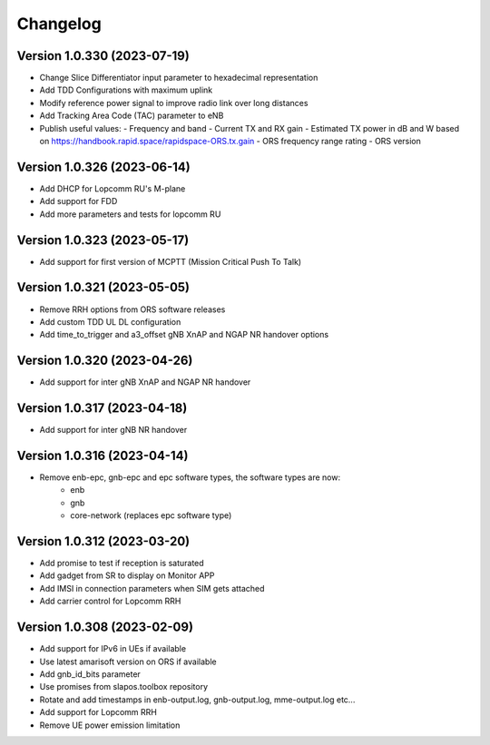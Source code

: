 Changelog
=========
Version 1.0.330 (2023-07-19)
-------------

* Change Slice Differentiator input parameter to hexadecimal representation
* Add TDD Configurations with maximum uplink
* Modify reference power signal to improve radio link over long distances
* Add Tracking Area Code (TAC) parameter to eNB
* Publish useful values:
  - Frequency and band
  - Current TX and RX gain
  - Estimated TX power in dB and W based on https://handbook.rapid.space/rapidspace-ORS.tx.gain
  - ORS frequency range rating
  - ORS version

Version 1.0.326 (2023-06-14)
-------------

* Add DHCP for Lopcomm RU's M-plane
* Add support for FDD
* Add more parameters and tests for lopcomm RU

Version 1.0.323 (2023-05-17)
-------------

* Add support for first version of MCPTT (Mission Critical Push To Talk)

Version 1.0.321 (2023-05-05)
-------------

* Remove RRH options from ORS software releases
* Add custom TDD UL DL configuration
* Add time_to_trigger and a3_offset gNB XnAP and NGAP NR handover options

Version 1.0.320 (2023-04-26)
----------------------------

* Add support for inter gNB XnAP and NGAP NR handover

Version 1.0.317 (2023-04-18)
---------------------------

* Add support for inter gNB NR handover

Version 1.0.316 (2023-04-14)
----------------------------

* Remove enb-epc, gnb-epc and epc software types, the software types are now:
    - enb
    - gnb
    - core-network (replaces epc software type)

Version 1.0.312 (2023-03-20)
----------------------------

* Add promise to test if reception is saturated
* Add gadget from SR to display on Monitor APP
* Add IMSI in connection parameters when SIM gets attached
* Add carrier control for Lopcomm RRH

Version 1.0.308 (2023-02-09)
----------------------------

* Add support for IPv6 in UEs if available
* Use latest amarisoft version on ORS if available
* Add gnb_id_bits parameter
* Use promises from slapos.toolbox repository
* Rotate and add timestamps in enb-output.log, gnb-output.log, mme-output.log etc...
* Add support for Lopcomm RRH
* Remove UE power emission limitation

